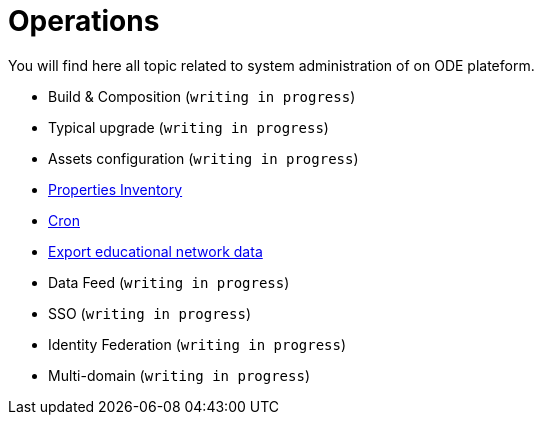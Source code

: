 = Operations

You will find here all topic related to system administration of on ODE plateform.

* Build &amp; Composition (`writing in progress`)
* Typical upgrade (`writing in progress`)
* Assets configuration (`writing in progress`)
* link:advanced-topics/properties-inventory.adoc[Properties Inventory]
* link:advanced-topics/cron.adoc[Cron]
* link:advanced-topics/export.adoc[Export educational network data]
* Data Feed (`writing in progress`)
* SSO (`writing in progress`)
* Identity Federation (`writing in progress`)
* Multi-domain (`writing in progress`)
